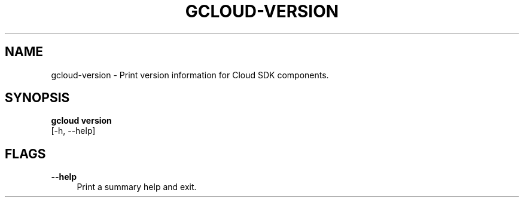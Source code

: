 '\" t
.TH "GCLOUD\-VERSION" "1"
.ie \n(.g .ds Aq \(aq
.el       .ds Aq '
.nh
.ad l
.SH "NAME"
gcloud-version \- Print version information for Cloud SDK components\&.
.SH "SYNOPSIS"
.sp
.nf
\fBgcloud version\fR
  [\-h, \-\-help]
.fi
.SH "FLAGS"
.PP
\fB\-\-help\fR
.RS 4
Print a summary help and exit\&.
.RE
